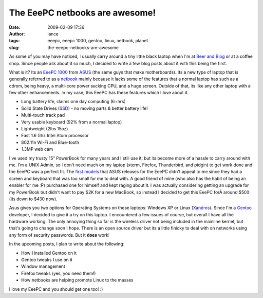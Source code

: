 The EeePC netbooks are awesome!
###############################
:date: 2009-02-09 17:36
:author: lance
:tags: eeepc, eeepc 1000, gentoo, linux, netbook, planet
:slug: the-eeepc-netbooks-are-awesome

.. image:: {filename}/media/eeepc1000-299x300.png
    :align: right
    :alt: eepc laptop

As some of you may have noticed, I usually carry around a tiny little black
laptop when I'm at `Beer and Blog`_ or at a coffee shop. Since people ask about
it so much, I decided to write a few blog posts about it with this being the
first.

What is it? Its an `EeePC 1000`_ from `ASUS`_ (the same guys that make
motherboards). Its a new type of laptop that is generally referred to as a
`netbook`_ mainly because it lacks some of the features that a normal
laptop has such as a cdrom, being heavy, a multi-core power sucking CPU, and a
huge screen. Outside of that, its like any other laptop with a few other
enhancements. In my case, this EeePC has these features which I love about it.

-  Long battery life, claims one day computing (6+hrs)
-  Solid State Drives (`SSD`_) - no moving parts & better battery life!
-  Multi-touch track pad
-  Very usable keyboard (92% from a normal laptop)
-  Lightweight (2lbs 15oz)
-  Fast 1.6 Ghz Intel Atom processor
-  802.11n Wi-Fi and Blue-tooth
-  1.3MP web cam

I've used my trusty 15" PowerBook for many years and I still use it, but its
become more of a hassle to carry around with me. I'm a UNIX Admin, so I don't
need much on my laptop (xterm, Firefox, Thunderbird, and pidgin) to get work
done and the EeePC was a perfect fit. The `first models`_ that ASUS releases for
the EeePC didn't appeal to me since they had a screen and keyboard that was too
small for me to deal with. A good friend of mine (who also has the habit of
being an enabler for me :P) purchased one for himself and kept raging about it.
I was actually considering getting an upgrade for my PowerBook but didn't want
to pay $2K for a new MacBook, so instead I decided to get this EeePC forÂ around
$500 (its down to $430 now).

Asus gives you two options for Operating Systems on these laptops: Windows XP or
Linux (`Xandros`_). Since I'm a `Gentoo`_ developer, I decided to give it a try
on this laptop. I encountered a few issues of course, but overall I have all the
hardware working. The only annoying thing so far is the wireless driver not
being included in the mainline kernel, but that's going to change soon I hope.
There is an open source driver but its a little finicky to deal with on networks
using any form of security passwords. But it **does** work!

In the upcoming posts, I plan to write about the following:

-  How I installed Gentoo on it
-  Gentoo tweaks I use on it
-  Window management
-  Firefox tweaks (yes, you need them!)
-  How netbooks are helping promote Linux to the masses

I love my EeePC and you should get one too! :)

.. _Beer and Blog: http://corvallis.beerandblog.com
.. _EeePC 1000: http://eeepc.asus.com/global/product1000.html
.. _ASUS: http://asus.com/
.. _netbook: http://en.wikipedia.org/wiki/Netbook
.. _SSD: http://en.wikipedia.org/wiki/Solid-state_drive
.. _first models: http://en.wikipedia.org/wiki/Eeepc#History
.. _Xandros: http://en.wikipedia.org/wiki/Xandros
.. _Gentoo: http://gentoo.org
